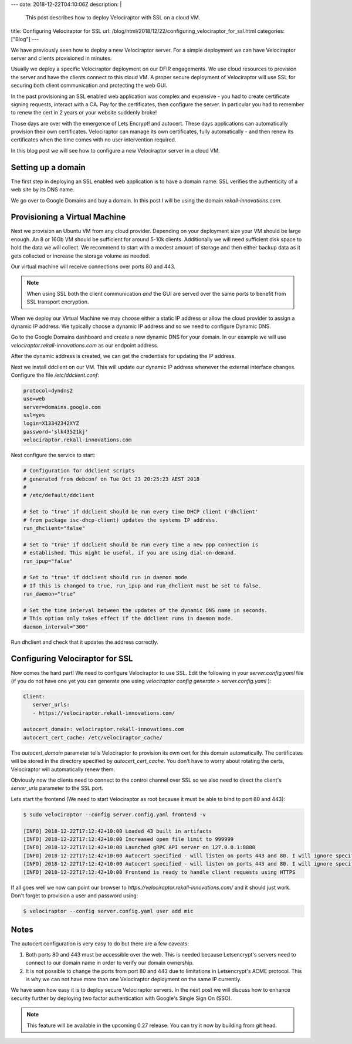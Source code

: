 ---
date: 2018-12-22T04:10:06Z
description:  |
  This post describes how to deploy Velociraptor with SSL on a cloud VM.

title: Configuring Velociraptor for SSL
url: /blog/html/2018/12/22/configuring_velociraptor_for_ssl.html
categories: ["Blog"]
---

We have previously seen how to deploy a new Velociraptor server. For a
simple deployment we can have Velociraptor server and clients
provisioned in minutes.

Usually we deploy a specific Velociraptor deployment on our DFIR
engagements. We use cloud resources to provision the server and have
the clients connect to this cloud VM. A proper secure deployment of
Velociraptor will use SSL for securing both client communication and
protecting the web GUI.

In the past provisioning an SSL enabled web application was complex
and expensive - you had to create certificate signing requests,
interact with a CA. Pay for the certificates, then configure the
server. In particular you had to remember to renew the cert in 2 years
or your website suddenly broke!

Those days are over with the emergence of Lets Encrypt! and
autocert. These days applications can automatically provision their
own certificates. Velociraptor can manage its own certificates, fully
automatically - and then renew its certificates when the time comes
with no user intervention required.

In this blog post we will see how to configure a new Velociraptor
server in a cloud VM.


Setting up a domain
-------------------

The first step in deploying an SSL enabled web application is to have
a domain name. SSL verifies the authenticity of a web site by its DNS
name.

We go over to Google Domains and buy a domain. In this post I will be
using the domain `rekall-innovations.com`.

Provisioning a Virtual Machine
------------------------------

Next we provision an Ubuntu VM from any cloud provider. Depending on
your deployment size your VM should be large enough. An 8 or 16Gb VM
should be sufficient for around 5-10k clients. Additionally we will
need sufficient disk space to hold the data we will collect. We
recommend to start with a modest amount of storage and then either
backup data as it gets collected or increase the storage volume as
needed.

Our virtual machine will receive connections over ports 80
and 443.

.. note:: When using SSL both the client communication *and* the GUI
          are served over the same ports to benefit from SSL transport
          encryption.

When we deploy our Virtual Machine we may choose either a static IP
address or allow the cloud provider to assign a dynamic IP address. We
typically choose a dynamic IP address and so we need to configure
Dynamic DNS.

Go to the Google Domains dashboard and create a new dynamic DNS for
your domain. In our example we will use
`velociraptor.rekall-innovations.com` as our endpoint address.

.. image:: 1.png

After the dynamic address is created, we can get the credentials for
updating the IP address.

.. image:: 2.png


Next we install ddclient on our VM. This will update our dynamic IP
address whenever the external interface changes. Configure the file
`/etc/ddclient.conf`:

.. code-block:: text

   protocol=dyndns2
   use=web
   server=domains.google.com
   ssl=yes
   login=X13342342XYZ
   password='slk43521kj'
   velociraptor.rekall-innovations.com

Next configure the service to start:

.. code-block:: text

   # Configuration for ddclient scripts
   # generated from debconf on Tue Oct 23 20:25:23 AEST 2018
   #
   # /etc/default/ddclient

   # Set to "true" if ddclient should be run every time DHCP client ('dhclient'
   # from package isc-dhcp-client) updates the systems IP address.
   run_dhclient="false"

   # Set to "true" if ddclient should be run every time a new ppp connection is
   # established. This might be useful, if you are using dial-on-demand.
   run_ipup="false"

   # Set to "true" if ddclient should run in daemon mode
   # If this is changed to true, run_ipup and run_dhclient must be set to false.
   run_daemon="true"

   # Set the time interval between the updates of the dynamic DNS name in seconds.
   # This option only takes effect if the ddclient runs in daemon mode.
   daemon_interval="300"

Run dhclient and check that it updates the address correctly.

Configuring Velociraptor for SSL
--------------------------------

Now comes the hard part! We need to configure Velociraptor to use
SSL. Edit the following in your `server.config.yaml` file (if you do
not have one yet you can generate one using `velociraptor config
generate > server.config.yaml` ):

.. code-block:: yaml

   Client:
      server_urls:
      - https://velociraptor.rekall-innovations.com/

   autocert_domain: velociraptor.rekall-innovations.com
   autocert_cert_cache: /etc/velociraptor_cache/

The `autocert_domain` parameter tells Velociraptor to provision its
own cert for this domain automatically. The certificates will be
stored in the directory specified by `autocert_cert_cache`.  You don't
have to worry about rotating the certs, Velociraptor will
automatically renew them.

Obviously now the clients need to connect to the control channel over
SSL so we also need to direct the client's `server_urls` parameter to
the SSL port.

Lets start the frontend (We need to start Velociraptor as root because
it must be able to bind to port 80 and 443):

.. code-block:: bash

   $ sudo velociraptor --config server.config.yaml frontend -v

   [INFO] 2018-12-22T17:12:42+10:00 Loaded 43 built in artifacts
   [INFO] 2018-12-22T17:12:42+10:00 Increased open file limit to 999999
   [INFO] 2018-12-22T17:12:42+10:00 Launched gRPC API server on 127.0.0.1:8888
   [INFO] 2018-12-22T17:12:42+10:00 Autocert specified - will listen on ports 443 and 80. I will ignore specified GUI port at 8889
   [INFO] 2018-12-22T17:12:42+10:00 Autocert specified - will listen on ports 443 and 80. I will ignore specified Frontend port at 8889
   [INFO] 2018-12-22T17:12:42+10:00 Frontend is ready to handle client requests using HTTPS


If all goes well we now can point our browser to
`https://velociraptor.rekall-innovations.com/` and it should just
work. Don't forget to provision a user and password using:

.. code-block:: bash

   $ velociraptor --config server.config.yaml user add mic

Notes
-----

The autocert configuration is very easy to do but there are a few caveats:

1. Both ports 80 and 443 must be accessible over the web. This is
   needed because Letsencrypt's servers need to connect to our domain
   name in order to verify our domain ownership.

2. It is not possible to change the ports from port 80 and 443 due to
   limitations in Letsencrypt's ACME protocol. This is why we can not
   have more than one Velociraptor deployment on the same IP
   currently.

We have seen how easy it is to deploy secure Velociraptor servers. In
the next post we will discuss how to enhance security further by
deploying two factor authentication with Google's Single Sign On (SSO).

.. note:: This feature will be available in the upcoming 0.27
          release. You can try it now by building from git head.
